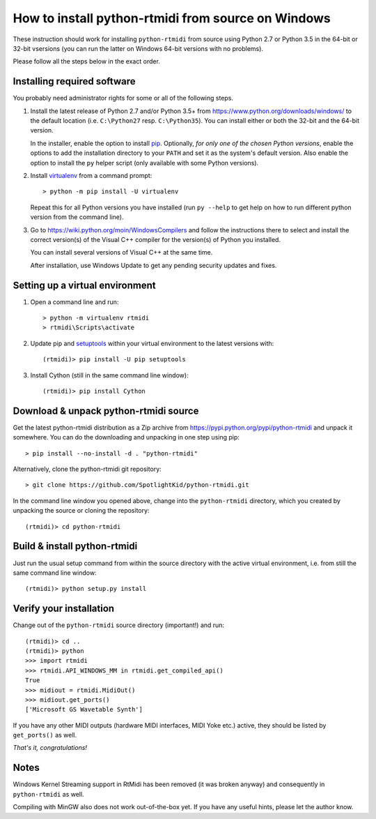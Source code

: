 How to install python-rtmidi from source on Windows
===================================================

These instruction should work for installing ``python-rtmidi`` from source
using Python 2.7 or Python 3.5 in the 64-bit or 32-bit vsersions (you can
run the latter on Windows 64-bit versions with no problems).

Please follow all the steps below in the exact order.


Installing required software
----------------------------

You probably need administrator rights for some or all of the following steps.

#. Install the latest release of Python 2.7 and/or Python 3.5+ from
   https://www.python.org/downloads/windows/ to the default location (i.e.
   ``C:\Python27`` resp. ``C:\Python35``). You can install either or both
   the 32-bit and the 64-bit version.

   In the installer, enable the option to install pip_. Optionally, *for only
   one of the chosen Python versions*, enable the options to add the
   installation directory to your ``PATH`` and set it as the system's default
   version. Also enable the option to install the ``py`` helper script (only
   available with some Python versions).

#. Install virtualenv_ from a command prompt::

        > python -m pip install -U virtualenv

   Repeat this for all Python versions you have installed (run ``py --help``
   to get help on how to run different python version from the command line).

#. Go to https://wiki.python.org/moin/WindowsCompilers and follow the
   instructions there to select and install the correct version(s) of the
   Visual C++ compiler for the version(s) of Python you installed.

   You can install several versions of Visual C++ at the same time.

   After installation, use Windows Update to get any pending security updates
   and fixes.


Setting up a virtual environment
--------------------------------

#. Open a command line and run::

        > python -m virtualenv rtmidi
        > rtmidi\Scripts\activate

#. Update pip and setuptools_ within your virtual environment to the latest
   versions with::

        (rtmidi)> pip install -U pip setuptools

#. Install Cython (still in the same command line window)::

        (rtmidi)> pip install Cython


Download & unpack python-rtmidi source
--------------------------------------

Get the latest python-rtmidi distribution as a Zip archive from
https://pypi.python.org/pypi/python-rtmidi and unpack it somewhere.
You can do the downloading and unpacking in one step using pip::

    > pip install --no-install -d . "python-rtmidi"

Alternatively, clone the python-rtmidi git repository::

    > git clone https://github.com/SpotlightKid/python-rtmidi.git

In the command line window you opened above, change into the ``python-rtmidi``
directory, which you created by unpacking the source or cloning the
repository::

    (rtmidi)> cd python-rtmidi


Build & install python-rtmidi
-----------------------------

Just run the usual setup command from within the source directory with the
active virtual environment, i.e. from still the same command line window::

    (rtmidi)> python setup.py install


Verify your installation
------------------------

Change out of the ``python-rtmidi`` source directory (important!) and run::

    (rtmidi)> cd ..
    (rtmidi)> python
    >>> import rtmidi
    >>> rtmidi.API_WINDOWS_MM in rtmidi.get_compiled_api()
    True
    >>> midiout = rtmidi.MidiOut()
    >>> midiout.get_ports()
    ['Microsoft GS Wavetable Synth']

If you have any other MIDI outputs (hardware MIDI interfaces, MIDI Yoke etc.)
active, they should be listed by ``get_ports()`` as well.

*That's it, congratulations!*


Notes
-----

Windows Kernel Streaming support in RtMidi has been removed (it was broken
anyway) and consequently in ``python-rtmidi`` as well.

Compiling with MinGW also does not work out-of-the-box yet. If you have any
useful hints, please let the author know.


.. _pip: https://pypi.python.org/pypi/pip
.. _setuptools: https://pypi.python.org/pypi/setuptools
.. _virtualenv: https://pypi.python.org/pypi/virtualenv
